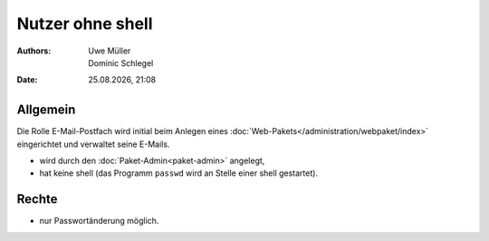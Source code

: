 =================
Nutzer ohne shell
=================

.. |date| date:: %d.%m.%Y
.. |time| date:: %H:%M


:Authors: - Uwe Müller
          - Dominic Schlegel

:Date: |date|, |time|

Allgemein
---------

Die Rolle E-Mail-Postfach wird initial beim Anlegen eines :doc:`Web-Pakets</administration/webpaket/index>` eingerichtet und verwaltet seine E-Mails.

* wird durch den :doc:`Paket-Admin<paket-admin>` angelegt,
* hat keine shell (das Programm ``passwd`` wird an Stelle einer shell gestartet).

Rechte
------

* nur Passwortänderung möglich.

